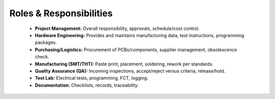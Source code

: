 Roles & Responsibilities
========================

	* **Project Management:** Overall responsibility, approvals, schedule/cost control.
	* **Hardware Engineering:** Provides and maintains manufacturing data, test instructions, programming packages.
	* **Purchasing/Logistics:** Procurement of PCBs/components, supplier management, obsolescence check.
	* **Manufacturing (SMT/THT):** Paste print, placement, soldering, rework per standards.
	* **Quality Assurance (QA):** Incoming inspections, accept/reject versus criteria, release/hold.
	* **Test Lab:** Electrical tests, programming, FCT, logging.
	* **Documentation:** Checklists, records, traceability.



